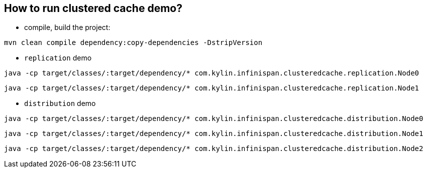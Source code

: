 How to run clustered cache demo?
--------------------------------

* compile, build the project:
----
mvn clean compile dependency:copy-dependencies -DstripVersion
----

* `replication` demo
----
java -cp target/classes/:target/dependency/* com.kylin.infinispan.clusteredcache.replication.Node0
----

----
java -cp target/classes/:target/dependency/* com.kylin.infinispan.clusteredcache.replication.Node1
----

* `distribution` demo
----
java -cp target/classes/:target/dependency/* com.kylin.infinispan.clusteredcache.distribution.Node0
----

----
java -cp target/classes/:target/dependency/* com.kylin.infinispan.clusteredcache.distribution.Node1
----

----
java -cp target/classes/:target/dependency/* com.kylin.infinispan.clusteredcache.distribution.Node2
----
